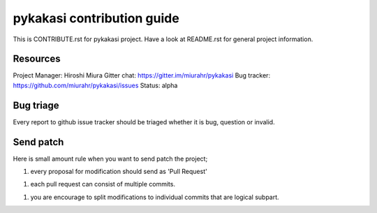 ===========================
pykakasi contribution guide
===========================

This is CONTRIBUTE.rst for pykakasi project. Have a look at README.rst
for general project information.

Resources
=========

Project Manager: Hiroshi Miura
Gitter chat: https://gitter.im/miurahr/pykakasi
Bug tracker: https://github.com/miurahr/pykakasi/issues
Status: alpha

Bug triage
==========

Every report to github issue tracker should be triaged
whether it is bug, question or invalid.


Send patch
==========

Here is small amount rule when you want to send patch the project;

1. every proposal for modification should send as 'Pull Request'

1. each pull request can consist of multiple commits.

1. you are encourage to split modifications to individual commits that are logical subpart.


